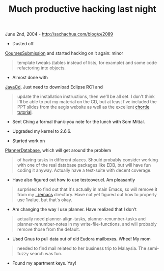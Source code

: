 #+TITLE: Much productive hacking last night

June 2nd, 2004 -
[[http://sachachua.com/blog/p/2089][http://sachachua.com/blog/p/2089]]

- Dusted off
[[http://sachachua.com/notebook/wiki/CoursesSubmission][CoursesSubmission]]
and started hacking on it again: minor

#+BEGIN_QUOTE
  template tweaks (tables instead of lists, for example) and some code
   refactoring into objects.
#+END_QUOTE

- Almost done with
[[http://sachachua.com/notebook/wiki/JavaCd][JavaCd]]. Just need to
download Eclipse RC1 and

#+BEGIN_QUOTE
  update the installation instructions, then we'll be all set. I don't
   think I'll be able to put my material on the CD, but at least I've
   included the PPT slides from the aegis website as well as the
   excellent
  [[http://chortle.ccsu.ctstateu.edu/cs151/cs151java.html][chortle
  tutorial]].
#+END_QUOTE

- Sent Ching a formal thank-you note for the lunch with Som Mittal.

- Upgraded my kernel to 2.6.6.

- Started work on
[[http://sachachua.com/notebook/wiki/PlannerDatabase][PlannerDatabase]],
which will get around the problem

#+BEGIN_QUOTE
  of having tasks in different places. Should probably consider
   working with one of the real database packages like EDB, but will
   have fun coding it anyway. Actually have a test-suite with decent
   coverage.
#+END_QUOTE

- Have also figured out how to use testcover.el. Am pleasantly

#+BEGIN_QUOTE
  surprised to find out that it's actually in main Emacs, so will
   remove it from my [[http://sachachua.com/notebook/emacs][../emacs]]
  directory. Have not yet figured out
   how to properly use 1value, but that's okay.
#+END_QUOTE

- Am changing the way I use planner. Have realized that I don't

#+BEGIN_QUOTE
  actually need planner-align-tasks, planner-renumber-tasks and
   planner-renumber-notes in my write-file-functions, and will probably
   remove those from the default.
#+END_QUOTE

- Used Gnus to pull data out of old Eudora mailboxes. Whee! My mom

#+BEGIN_QUOTE
  needed to find mail related to her business trip to Malaysia. The
   semi-fuzzy search was fun.
#+END_QUOTE

- Found my apartment keys. Yay!
